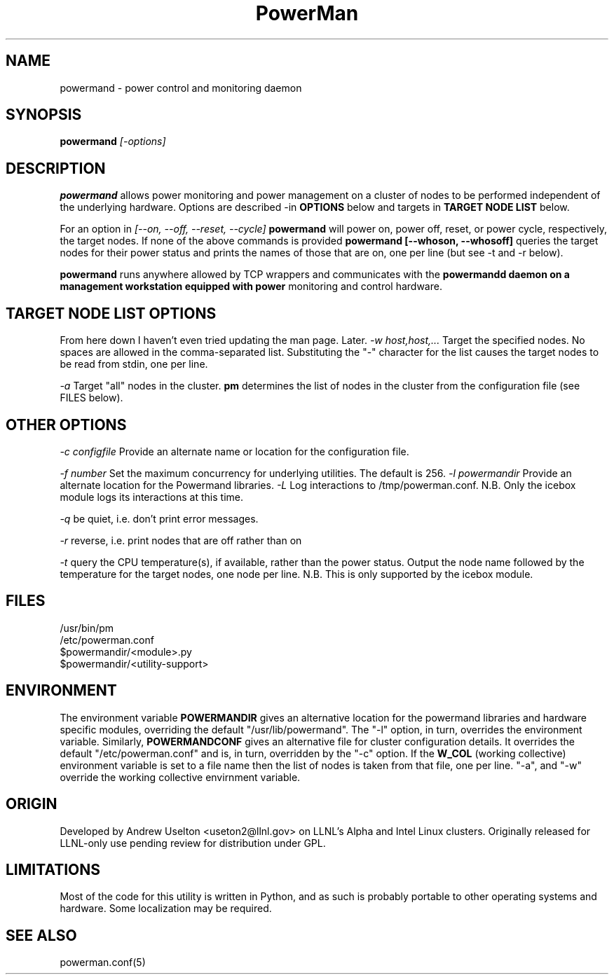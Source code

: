 \."#################################################################
\."$Id$
\."by Andrew C. Uselton <uselton2@llnl.gov> 
\."#################################################################
\."  Copyright (C) 2001-2002 The Regents of the University of California.
\."  Produced at Lawrence Livermore National Laboratory (cf, DISCLAIMER).
\."  Written by Andrew Uselton (uselton2@llnl.gov>
\."  UCRL-CODE-2002-008.
\."  
\."  This file is part of PowerMan, a remote power management program.
\."  For details, see <http://www.llnl.gov/linux/powerman/>.
\."  
\."  PowerMan is free software; you can redistribute it and/or modify it under
\."  the terms of the GNU General Public License as published by the Free
\."  Software Foundation; either version 2 of the License, or (at your option)
\."  any later version.
\."  
\."  PowerMan is distributed in the hope that it will be useful, but WITHOUT 
\."  ANY WARRANTY; without even the implied warranty of MERCHANTABILITY or 
\."  FITNESS FOR A PARTICULAR PURPOSE.  See the GNU General Public License 
\."  for more details.
\."  
\."  You should have received a copy of the GNU General Public License along
\."  with PowerMan; if not, write to the Free Software Foundation, Inc.,
\."  59 Temple Place, Suite 330, Boston, MA  02111-1307  USA.
\."#################################################################
.\"
.TH PowerMan 1 "Release 1.0.0" "LLNL" "PowerMan"

.SH NAME
powermand \- power control and monitoring daemon

.SH SYNOPSIS
.B powermand
.I "[-options]"
.LP

.SH DESCRIPTION
.B powermand
allows power monitoring and power management on a 
cluster of nodes to be performed independent of the underlying hardware.
Options are described -in
.B OPTIONS 
below and targets in 
.B TARGET NODE LIST 
below.
.LP
For an option in 
.I [--on, --off, --reset, --cycle]
.B powermand
will power on, power off, reset, or power cycle, respectively, the 
target nodes.  If none of the above commands is provided 
.B powermand [--whoson, --whosoff]
queries the target nodes for their power status and prints the names of 
those that are on, one per line (but see -t and -r below).
.LP
.B powermand 
runs anywhere allowed by TCP wrappers and communicates with the 
.B powermandd daemon on a management workstation equipped with power 
monitoring and control hardware.
.LP

.SH TARGET NODE LIST OPTIONS
From here down I haven't even tried updating the man page.  Later.
.I "-w host,host,..."
Target the specified nodes.  No spaces are allowed in the comma-separated
list.  Substituting the "-" character for the list causes the target nodes
to be read from stdin, one per line.
.LP
.I "-a"
Target "all" nodes in the cluster.  
.B pm
determines the list of nodes in the cluster from the configuration file
(see FILES below).

.SH OTHER OPTIONS
.LP
.I "-c configfile"
Provide an alternate name or location for the configuration file.
.LP
.I "-f number"
Set the maximum concurrency for underlying utilities.  The default is 256.
.I "-l powermandir"
Provide an alternate location for the Powermand libraries.
.I "-L"
Log interactions to /tmp/powerman.conf.  N.B. Only the icebox module logs
its interactions at this time.
.LP
.I "-q"
be quiet, i.e. don't print error messages.
.LP
.I "-r"
reverse, i.e. print nodes that are off rather than on
.LP
.I "-t"
query the CPU temperature(s), if available, rather than the power status.
Output the node name followed by the temperature for the target nodes, one
node per line.  N.B.  This is only supported by the icebox module.  

.SH "FILES"
/usr/bin/pm
.br
/etc/powerman.conf
.br
$powermandir/<module>.py
.br
$powermandir/<utility-support>
.br

.SH "ENVIRONMENT"
The environment variable
.B POWERMANDIR
gives an alternative location for the powermand libraries and hardware specific
modules, overriding the default "/usr/lib/powermand".  The "-l" option, 
in turn, overrides the environment variable.  Similarly,
.B POWERMANDCONF
gives an alternative file for cluster configuration details.  It 
overrides the default "/etc/powerman.conf" and is, in turn, overridden 
by the "-c" option.   If the 
.B W_COL
(working collective) environment variable is set to a file name then 
the list of nodes is taken from that file, one per line.  "-a",
and "-w" override the working collective envirnment variable.  

.SH "ORIGIN"
Developed by Andrew  Uselton <useton2@llnl.gov> on LLNL's Alpha and
Intel Linux clusters.  Originally released for LLNL-only use pending 
review for distribution under GPL.

.SH "LIMITATIONS"
Most of the code for this utility is written in Python, and as such is
probably portable to other operating systems and hardware.  Some
localization may be required.  
.SH "SEE ALSO"
powerman.conf(5)
